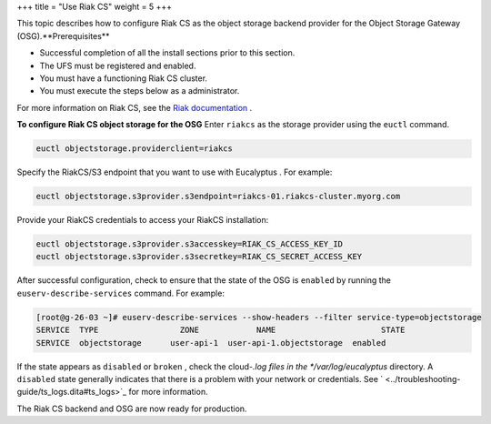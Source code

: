 +++
title = "Use Riak CS"
weight = 5
+++

..  _config_storage_riak_cs:

This topic describes how to configure Riak CS as the object storage backend provider for the Object Storage Gateway (OSG).**Prerequisites** 

* Successful completion of all the install sections prior to this section. 

* The UFS must be registered and enabled. 

* You must have a functioning Riak CS cluster. 

* You must execute the steps below as a administrator. 

For more information on Riak CS, see the `Riak documentation <https://github.com/basho/basho_docs/tree/master/content/riak>`_ . 

**To configure Riak CS object storage for the OSG** Enter ``riakcs`` as the storage provider using the ``euctl`` command. 

.. code::

  euctl objectstorage.providerclient=riakcs

Specify the RiakCS/S3 endpoint that you want to use with Eucalyptus . For example: 

.. code::

  euctl objectstorage.s3provider.s3endpoint=riakcs-01.riakcs-cluster.myorg.com

Provide your RiakCS credentials to access your RiakCS installation: 

.. code::

  euctl objectstorage.s3provider.s3accesskey=RIAK_CS_ACCESS_KEY_ID
  euctl objectstorage.s3provider.s3secretkey=RIAK_CS_SECRET_ACCESS_KEY

After successful configuration, check to ensure that the state of the OSG is ``enabled`` by running the ``euserv-describe-services`` command. For example: 

.. code::

  [root@g-26-03 ~]# euserv-describe-services --show-headers --filter service-type=objectstorage
  SERVICE  TYPE              	ZONE    	NAME                   	  STATE	
  SERVICE  objectstorage      user-api-1  user-api-1.objectstorage  enabled 

If the state appears as ``disabled`` or ``broken`` , check the cloud-*.log files in the */var/log/eucalyptus* directory. A ``disabled`` state generally indicates that there is a problem with your network or credentials. See ` <../troubleshooting-guide/ts_logs.dita#ts_logs>`_ for more information. 

The Riak CS backend and OSG are now ready for production. 

